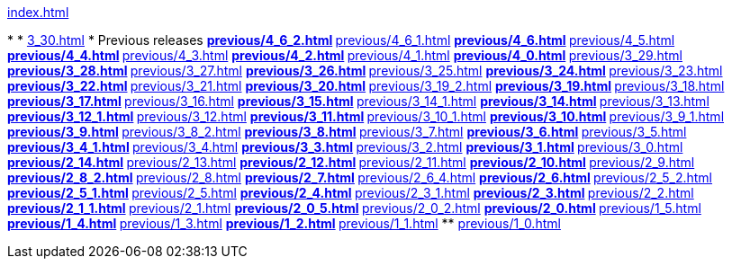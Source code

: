 .xref:index.adoc[]
*
* xref:3_30.adoc[]
* Previous releases
** xref:previous/4_6_2.adoc[]
** xref:previous/4_6_1.adoc[]
** xref:previous/4_6.adoc[]
** xref:previous/4_5.adoc[]
** xref:previous/4_4.adoc[]
** xref:previous/4_3.adoc[]
** xref:previous/4_2.adoc[]
** xref:previous/4_1.adoc[]
** xref:previous/4_0.adoc[]
** xref:previous/3_29.adoc[]
** xref:previous/3_28.adoc[]
** xref:previous/3_27.adoc[]
** xref:previous/3_26.adoc[]
** xref:previous/3_25.adoc[]
** xref:previous/3_24.adoc[]
** xref:previous/3_23.adoc[]
** xref:previous/3_22.adoc[]
** xref:previous/3_21.adoc[]
** xref:previous/3_20.adoc[]
** xref:previous/3_19_2.adoc[]
** xref:previous/3_19.adoc[]
** xref:previous/3_18.adoc[]
** xref:previous/3_17.adoc[]
** xref:previous/3_16.adoc[]
** xref:previous/3_15.adoc[]
** xref:previous/3_14_1.adoc[]
** xref:previous/3_14.adoc[]
** xref:previous/3_13.adoc[]
** xref:previous/3_12_1.adoc[]
** xref:previous/3_12.adoc[]
** xref:previous/3_11.adoc[]
** xref:previous/3_10_1.adoc[]
** xref:previous/3_10.adoc[]
** xref:previous/3_9_1.adoc[]
** xref:previous/3_9.adoc[]
** xref:previous/3_8_2.adoc[]
** xref:previous/3_8.adoc[]
** xref:previous/3_7.adoc[]
** xref:previous/3_6.adoc[]
** xref:previous/3_5.adoc[]
** xref:previous/3_4_1.adoc[]
** xref:previous/3_4.adoc[]
** xref:previous/3_3.adoc[]
** xref:previous/3_2.adoc[]
** xref:previous/3_1.adoc[]
** xref:previous/3_0.adoc[]
** xref:previous/2_14.adoc[]
** xref:previous/2_13.adoc[]
** xref:previous/2_12.adoc[]
** xref:previous/2_11.adoc[]
** xref:previous/2_10.adoc[]
** xref:previous/2_9.adoc[]
** xref:previous/2_8_2.adoc[]
** xref:previous/2_8.adoc[]
** xref:previous/2_7.adoc[]
** xref:previous/2_6_4.adoc[]
** xref:previous/2_6.adoc[]
** xref:previous/2_5_2.adoc[]
** xref:previous/2_5_1.adoc[]
** xref:previous/2_5.adoc[]
** xref:previous/2_4.adoc[]
** xref:previous/2_3_1.adoc[]
** xref:previous/2_3.adoc[]
** xref:previous/2_2.adoc[]
** xref:previous/2_1_1.adoc[]
** xref:previous/2_1.adoc[]
** xref:previous/2_0_5.adoc[]
** xref:previous/2_0_2.adoc[]
** xref:previous/2_0.adoc[]
** xref:previous/1_5.adoc[]
** xref:previous/1_4.adoc[]
** xref:previous/1_3.adoc[]
** xref:previous/1_2.adoc[]
** xref:previous/1_1.adoc[]
** xref:previous/1_0.adoc[]
